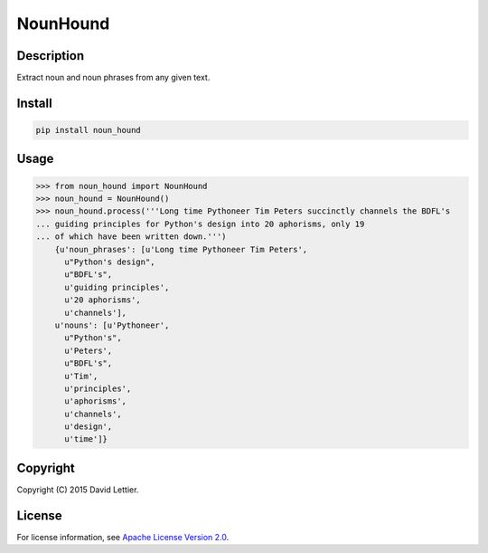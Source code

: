 NounHound
=========

Description
-----------

Extract noun and noun phrases from any given text.

Install
-------

.. code:: bash

 pip install noun_hound

Usage
-----

.. code:: python

  >>> from noun_hound import NounHound
  >>> noun_hound = NounHound()
  >>> noun_hound.process('''Long time Pythoneer Tim Peters succinctly channels the BDFL's
  ... guiding principles for Python's design into 20 aphorisms, only 19
  ... of which have been written down.''')
      {u'noun_phrases': [u'Long time Pythoneer Tim Peters',
        u"Python's design",
        u"BDFL's",
        u'guiding principles',
        u'20 aphorisms',
        u'channels'],
      u'nouns': [u'Pythoneer',
        u"Python's",
        u'Peters',
        u"BDFL's",
        u'Tim',
        u'principles',
        u'aphorisms',
        u'channels',
        u'design',
        u'time']}

Copyright
---------

Copyright (C) 2015 David Lettier.

License
-------

For license information, see `Apache License Version 2.0`_.

.. _Apache License Version 2.0: https://www.apache.org/licenses/LICENSE-2.0


